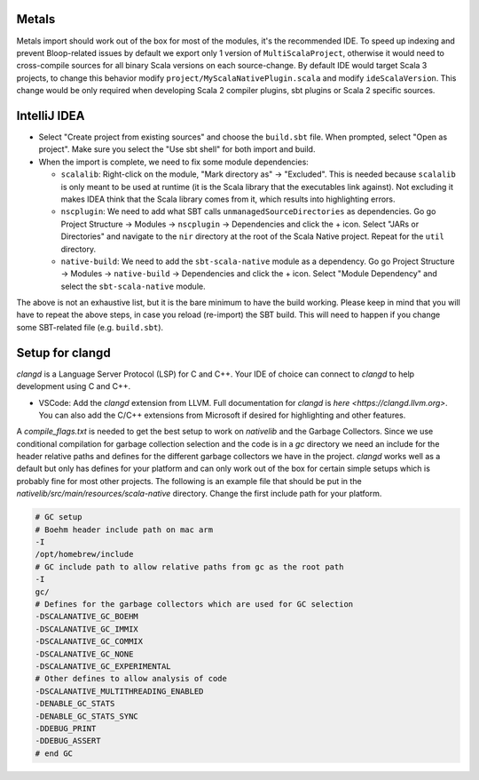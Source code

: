 .. _ides:

Metals
======
Metals import should work out of the box for most of the modules, it's the recommended IDE.  
To speed up indexing and prevent Bloop-related issues by default we export only 1 version of ``MultiScalaProject``, otherwise it would need to cross-compile sources for all binary Scala versions on each source-change.
By default IDE would target Scala 3 projects, to change this behavior modify ``project/MyScalaNativePlugin.scala`` and modify ``ideScalaVersion``. This change would be only required when developing Scala 2 compiler plugins, sbt plugins or Scala 2 specific sources.


IntelliJ IDEA
=============

* Select "Create project from existing sources" and choose the ``build.sbt`` file. When prompted, select "Open as project". Make sure you select the "Use sbt shell" for both import and build.

* When the import is complete, we need to fix some module dependencies:

  * ``scalalib``: Right-click on the module, "Mark directory as" -> "Excluded". This is needed because ``scalalib`` is only meant to be used at runtime (it is the Scala library that the executables link against). Not excluding it makes IDEA think that the Scala library comes from it, which results into highlighting errors.
  * ``nscplugin``: We need to add what SBT calls ``unmanagedSourceDirectories`` as dependencies. Go go Project Structure -> Modules -> ``nscplugin`` -> Dependencies and click the + icon. Select "JARs or Directories" and navigate to the ``nir`` directory at the root of the Scala Native project. Repeat for the ``util`` directory.
  * ``native-build``: We need to add the ``sbt-scala-native`` module as a dependency. Go go Project Structure -> Modules -> ``native-build`` -> Dependencies and click the + icon. Select "Module Dependency" and select the ``sbt-scala-native`` module.

The above is not an exhaustive list, but it is the bare minimum to have the build working. Please keep in mind that you will have to repeat the above steps, in case you reload (re-import) the SBT build. This will need to happen if you change some SBT-related file (e.g. ``build.sbt``).

Setup for clangd
================

`clangd` is a Language Server Protocol (LSP) for C and C++. Your IDE of choice can connect to `clangd` to help development using C and C++.

* VSCode: Add the `clangd` extension from LLVM. Full documentation for `clangd` is `here <https://clangd.llvm.org>`. You can also add the C/C++ extensions
  from Microsoft if desired for highlighting and other features.

A `compile_flags.txt` is needed to get the best setup to work on `nativelib` and the Garbage Collectors. Since we use conditional compilation for
garbage collection selection and the code is in a `gc` directory we need an include for the header relative paths and defines for the different garbage
collectors we have in the project. `clangd` works well as a default but only has defines for your platform and can only work out of the box for
certain simple setups which is probably fine for most other projects. The following is an example file that should be put in the
`nativelib/src/main/resources/scala-native` directory. Change the first include path for your platform.

.. code-block:: text

    # GC setup
    # Boehm header include path on mac arm
    -I
    /opt/homebrew/include
    # GC include path to allow relative paths from gc as the root path
    -I
    gc/
    # Defines for the garbage collectors which are used for GC selection
    -DSCALANATIVE_GC_BOEHM
    -DSCALANATIVE_GC_IMMIX
    -DSCALANATIVE_GC_COMMIX
    -DSCALANATIVE_GC_NONE
    -DSCALANATIVE_GC_EXPERIMENTAL
    # Other defines to allow analysis of code
    -DSCALANATIVE_MULTITHREADING_ENABLED
    -DENABLE_GC_STATS
    -DENABLE_GC_STATS_SYNC
    -DDEBUG_PRINT
    -DDEBUG_ASSERT
    # end GC
